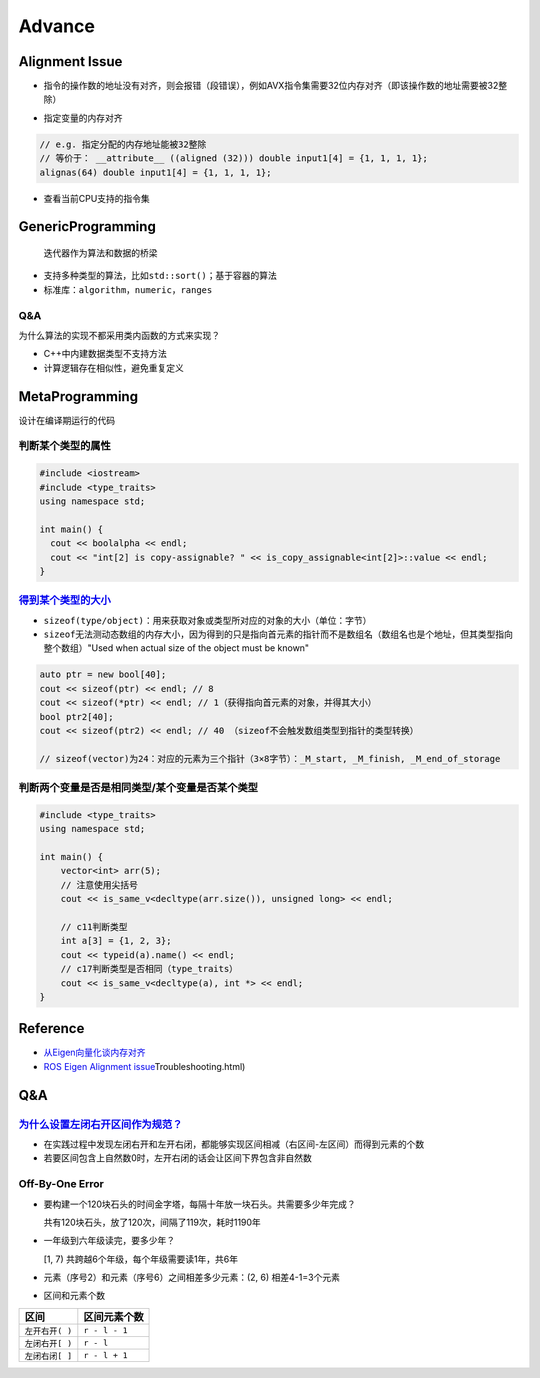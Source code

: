 
Advance
=======

Alignment Issue
---------------


* 指令的操作数的地址没有对齐，则会报错（段错误），例如AVX指令集需要32位内存对齐（即该操作数的地址需要被32整除）


.. image:: https://natsu-akatsuki.oss-cn-guangzhou.aliyuncs.com/img/image-20220811094137580.png
   :target: https://natsu-akatsuki.oss-cn-guangzhou.aliyuncs.com/img/image-20220811094137580.png
   :alt: image-20220811094137580



* 指定变量的内存对齐

.. code-block:: c++

   // e.g. 指定分配的内存地址能被32整除
   // 等价于： __attribute__ ((aligned (32))) double input1[4] = {1, 1, 1, 1};
   alignas(64) double input1[4] = {1, 1, 1, 1};


* 查看当前CPU支持的指令集

.. prompt:: bash $,# auto

   $ cat /proc/cpuinfo

GenericProgramming
------------------

..

   迭代器作为算法和数据的桥梁



* 
  支持多种类型的算法，比如\ ``std::sort()``\ ；基于容器的算法

* 
  标准库：\ ``algorithm``\ ，\ ``numeric``\ ，\ ``ranges``

Q&A
^^^

为什么算法的实现不都采用类内函数的方式来实现？


* C++中内建数据类型不支持方法
* 计算逻辑存在相似性，避免重复定义

MetaProgramming
---------------

设计在编译期运行的代码

判断某个类型的属性
^^^^^^^^^^^^^^^^^^

.. code-block:: cpp

   #include <iostream>
   #include <type_traits>
   using namespace std;

   int main() {
     cout << boolalpha << endl;
     cout << "int[2] is copy-assignable? " << is_copy_assignable<int[2]>::value << endl;
   }

`得到某个类型的大小 <https://en.cppreference.com/w/c/language/sizeof>`_
^^^^^^^^^^^^^^^^^^^^^^^^^^^^^^^^^^^^^^^^^^^^^^^^^^^^^^^^^^^^^^^^^^^^^^^^^^^


* ``sizeof(type/object)``\ ：用来获取\ ``对象``\ 或\ ``类型所对应的对象``\ 的大小（单位：字节）
* ``sizeof``\ 无法测动态数组的内存大小，因为得到的只是指向首元素的指针而不是数组名（数组名也是个地址，但其类型指向整个数组）"Used when actual size of the object must be known"

.. code-block:: cpp

   auto ptr = new bool[40];
   cout << sizeof(ptr) << endl; // 8
   cout << sizeof(*ptr) << endl; // 1（获得指向首元素的对象，并得其大小）
   bool ptr2[40];
   cout << sizeof(ptr2) << endl; // 40 （sizeof不会触发数组类型到指针的类型转换）

   // sizeof(vector)为24：对应的元素为三个指针（3×8字节）：_M_start, _M_finish, _M_end_of_storage

判断两个变量是否是相同类型/某个变量是否某个类型
^^^^^^^^^^^^^^^^^^^^^^^^^^^^^^^^^^^^^^^^^^^^^^^

.. code-block:: c++

   #include <type_traits>
   using namespace std; 

   int main() {
       vector<int> arr(5);
       // 注意使用尖括号
       cout << is_same_v<decltype(arr.size()), unsigned long> << endl;

       // c11判断类型
       int a[3] = {1, 2, 3};
       cout << typeid(a).name() << endl;
       // c17判断类型是否相同（type_traits）
       cout << is_same_v<decltype(a), int *> << endl; 
   }

Reference
---------


* `从Eigen向量化谈内存对齐 <https://zhuanlan.zhihu.com/p/93824687>`_
* `ROS Eigen Alignment issue <http://library.isr.ist.utl.pt/docs/roswiki/eigen(2f>`_\ Troubleshooting.html)

Q&A
---

`为什么设置左闭右开区间作为规范？ <https://www.cs.utexas.edu/users/EWD/transcriptions/EWD08xx/EWD831.html>`_
^^^^^^^^^^^^^^^^^^^^^^^^^^^^^^^^^^^^^^^^^^^^^^^^^^^^^^^^^^^^^^^^^^^^^^^^^^^^^^^^^^^^^^^^^^^^^^^^^^^^^^^^^^^^^^^^


* 在实践过程中发现左闭右开和左开右闭，都能够实现区间相减（右区间-左区间）而得到元素的个数
* 若要区间包含上自然数0时，左开右闭的话会让区间下界包含非自然数

Off-By-One Error
^^^^^^^^^^^^^^^^


* 
  要构建一个120块石头的时间金字塔，每隔十年放一块石头。共需要多少年完成？

  共有120块石头，放了120次，间隔了119次，耗时1190年

* 
  一年级到六年级读完，要多少年？

  [1, 7) 共跨越6个年级，每个年级需要读1年，共6年

* 
  元素（序号2）和元素（序号6）之间相差多少元素：(2, 6) 相差4-1=3个元素

* 
  区间和元素个数

.. list-table::
   :header-rows: 1

   * - 区间
     - 区间元素个数
   * - ``左开右开( )``
     - ``r - l - 1``
   * - ``左闭右开[ )``
     - ``r - l``
   * - ``左闭右闭[ ]``
     - ``r - l + 1``

